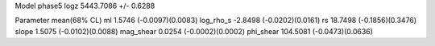 Model phase5
logz            5443.7086 +/- 0.6288

Parameter            mean(68% CL)
ml                   1.5746 (-0.0097)(0.0083)
log_rho_s            -2.8498 (-0.0202)(0.0161)
rs                   18.7498 (-0.1856)(0.3476)
slope                1.5075 (-0.0102)(0.0088)
mag_shear            0.0254 (-0.0002)(0.0002)
phi_shear            104.5081 (-0.0473)(0.0636)
